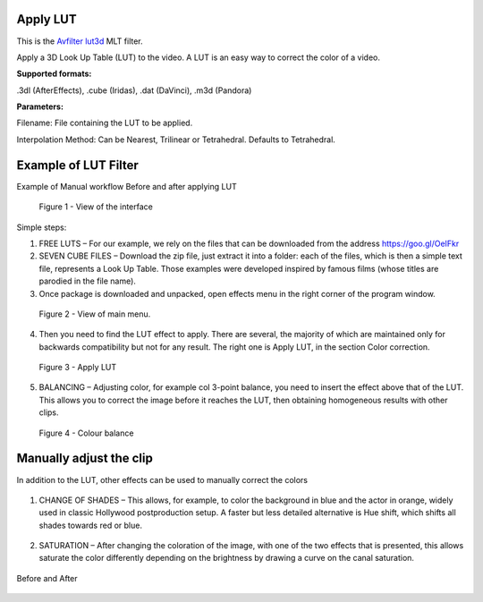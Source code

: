 .. metadata-placeholder

   :authors: - Mmaguire (https://userbase.kde.org/User:Mmaguire)
             - Maris (https://userbase.kde.org/User:limerick)

   :license: Creative Commons License SA 4.0

.. _applylut:

Apply LUT
=========


This is the `Avfilter lut3d <https://www.mltframework.org/plugins/FilterAvfilter-lut3d/>`_ MLT filter.

Apply a 3D Look Up Table (LUT) to the video. A LUT is an easy way to correct the color of a video.

**Supported formats:**

.3dl (AfterEffects), .cube (Iridas), .dat (DaVinci), .m3d (Pandora)

**Parameters:**

Filename: File containing the LUT to be applied.

Interpolation Method: Can be Nearest, Trilinear or Tetrahedral. Defaults to Tetrahedral.


.. _examplelut:

Example of LUT Filter
=====================

Example of Manual workflow Before and after applying LUT

.. figure:: /images/image1b.png
   :width: 800px
   :alt: workflow-lut

   Figure 1 - View of the interface


Simple steps:

1. FREE LUTS – For our example, we rely on the files that can be downloaded from the address https://goo.gl/OeIFkr

2. SEVEN CUBE FILES – Download the zip file, just extract it into a folder: each of the files, which is then a simple text file, represents a Look Up Table. Those examples were developed inspired by famous films (whose titles are parodied in the file name).

3. Once package is downloaded and unpacked, open effects menu in the right corner of the program window.


.. figure:: /images/image4.png
   :width: 1200px
   :alt: workflow-lut

   Figure 2 - View of main menu.

4. Then you need to find the LUT effect to apply. There are several, the majority of which are maintained only for backwards compatibility but not for any result. The right one is Apply LUT, in the section Color correction.

.. figure:: /images/image5.png
   :width: 800px
   :alt: workflow-lut

   Figure 3 - Apply LUT

5. BALANCING – Adjusting color, for example col 3-point balance, you need to insert the effect above that of the LUT. This allows you to correct the image before it reaches the LUT, then obtaining homogeneous results with other clips.

.. figure:: /images/image6.png
   :width: 800px
   :alt: workflow-lut

   Figure 4 - Colour balance

Manually adjust the clip
========================

In addition to the LUT, other effects can be used to manually correct the colors   

.. figure:: /images/image7.png
   :width: 800px
   :alt: workflow-lut

1. CHANGE OF SHADES – This allows, for example, to color the background in blue and the actor in orange, widely used in classic Hollywood postproduction setup. A faster but less detailed alternative is Hue shift, which shifts all shades towards red or blue.


.. figure:: /images/image20.png
   :width: 800px
   :alt: workflow-lut

2. SATURATION – After changing the coloration of the image, with one of the two effects that is presented, this allows saturate the color differently depending on the brightness by drawing a curve on the canal saturation.

.. figure:: /images/imagea.png
   :width: 800px
   :alt: workflow-lut

Before and After

.. figure:: /images/image1d.png
   :width: 800px
   :alt: workflow-lut
